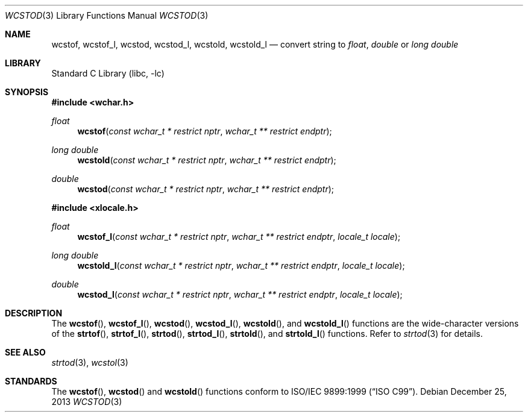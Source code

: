 .\" Copyright (c) 2002, 2003 Tim J. Robbins
.\" All rights reserved.
.\"
.\" Redistribution and use in source and binary forms, with or without
.\" modification, are permitted provided that the following conditions
.\" are met:
.\" 1. Redistributions of source code must retain the above copyright
.\"    notice, this list of conditions and the following disclaimer.
.\" 2. Redistributions in binary form must reproduce the above copyright
.\"    notice, this list of conditions and the following disclaimer in the
.\"    documentation and/or other materials provided with the distribution.
.\"
.\" THIS SOFTWARE IS PROVIDED BY THE AUTHOR AND CONTRIBUTORS ``AS IS'' AND
.\" ANY EXPRESS OR IMPLIED WARRANTIES, INCLUDING, BUT NOT LIMITED TO, THE
.\" IMPLIED WARRANTIES OF MERCHANTABILITY AND FITNESS FOR A PARTICULAR PURPOSE
.\" ARE DISCLAIMED.  IN NO EVENT SHALL THE AUTHOR OR CONTRIBUTORS BE LIABLE
.\" FOR ANY DIRECT, INDIRECT, INCIDENTAL, SPECIAL, EXEMPLARY, OR CONSEQUENTIAL
.\" DAMAGES (INCLUDING, BUT NOT LIMITED TO, PROCUREMENT OF SUBSTITUTE GOODS
.\" OR SERVICES; LOSS OF USE, DATA, OR PROFITS; OR BUSINESS INTERRUPTION)
.\" HOWEVER CAUSED AND ON ANY THEORY OF LIABILITY, WHETHER IN CONTRACT, STRICT
.\" LIABILITY, OR TORT (INCLUDING NEGLIGENCE OR OTHERWISE) ARISING IN ANY WAY
.\" OUT OF THE USE OF THIS SOFTWARE, EVEN IF ADVISED OF THE POSSIBILITY OF
.\" SUCH DAMAGE.
.\"
.\" $FreeBSD: head/lib/libc/locale/wcstod.3 115225 2003-05-22 13:02:28Z ru $
.\"
.Dd December 25, 2013
.Dt WCSTOD 3
.Os
.Sh NAME
.Nm wcstof ,
.Nm wcstof_l ,
.Nm wcstod ,
.Nm wcstod_l ,
.Nm wcstold ,
.Nm wcstold_l
.Nd convert string to
.Vt float , double
or
.Vt "long double"
.Sh LIBRARY
.Lb libc
.Sh SYNOPSIS
.In wchar.h
.Ft float
.Fn wcstof "const wchar_t * restrict nptr" "wchar_t ** restrict endptr"
.Ft "long double"
.Fn wcstold "const wchar_t * restrict nptr" "wchar_t ** restrict endptr"
.Ft double
.Fn wcstod "const wchar_t * restrict nptr" "wchar_t ** restrict endptr"
.In xlocale.h
.Ft float
.Fn wcstof_l "const wchar_t * restrict nptr" "wchar_t ** restrict endptr" "locale_t locale"
.Ft "long double"
.Fn wcstold_l "const wchar_t * restrict nptr" "wchar_t ** restrict endptr" "locale_t locale"
.Ft double
.Fn wcstod_l "const wchar_t * restrict nptr" "wchar_t ** restrict endptr" "locale_t locale"
.Sh DESCRIPTION
The
.Fn wcstof ,
.Fn wcstof_l ,
.Fn wcstod ,
.Fn wcstod_l ,
.Fn wcstold ,
and
.Fn wcstold_l
functions are the wide-character versions of the
.Fn strtof ,
.Fn strtof_l ,
.Fn strtod ,
.Fn strtod_l ,
.Fn strtold ,
and
.Fn strtold_l
functions.
Refer to
.Xr strtod 3
for details.
.Sh SEE ALSO
.Xr strtod 3 ,
.Xr wcstol 3
.Sh STANDARDS
The
.Fn wcstof ,
.Fn wcstod
and
.Fn wcstold
functions conform to
.St -isoC-99 .
